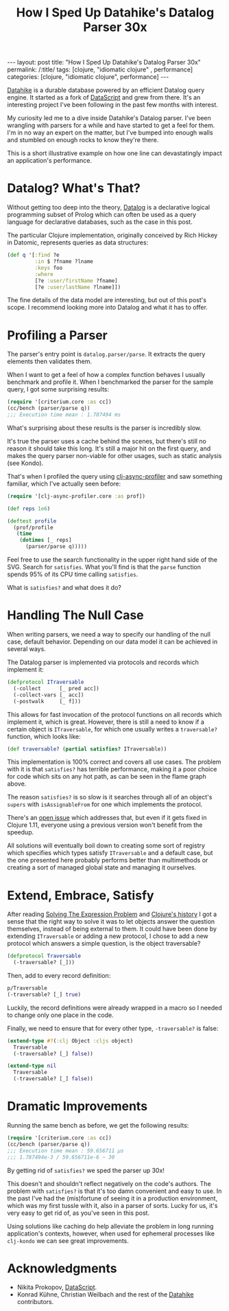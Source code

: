 #+TITLE: How I Sped Up Datahike's Datalog Parser 30x

#+OPTIONS: toc:nil num:nil
#+BEGIN_EXPORT html
---
layout: post
title: "How I Sped Up Datahike's Datalog Parser 30x"
permalink: /:title/
tags: [clojure, "idiomatic clojure" , performance]
categories: [clojure, "idiomatic clojure", performance]
---
#+END_EXPORT

[[https://github.com/replikativ/datahike][Datahike]] is a durable database powered by an efficient Datalog query
engine. It started as a fork of [[https://github.com/tonsky/DataScript][DataScript]] and grew from there. It's an
interesting project I've been following in the past few months with interest.

My curiosity led me to a dive inside Datahike's Datalog parser. I've
been wrangling with parsers for a while and have started to get a feel
for them. I'm in no way an expert on the matter, but I've bumped into
enough walls and stumbled on enough rocks to know they're there.

This is a short illustrative example on how one line can devastatingly
impact an application's performance.

* Datalog? What's That?

  Without getting too deep into the theory, [[https://en.wikipedia.org/wiki/Datalog][Datalog]] is a declarative
  logical programming subset of Prolog which can often be used as a
  query language for declarative databases, such as the case in this post.

  The particular Clojure implementation, originally conceived by Rich
  Hickey in Datomic, represents queries as data structures:

  #+begin_src clojure
    (def q '[:find ?e
             :in $ ?fname ?lname
             :keys foo
             :where
             [?e :user/firstName ?fname]
             [?e :user/lastName ?lname]])
  #+end_src

  The fine details of the data model are interesting, but out of this
  post's scope. I recommend looking more into Datalog and what it has to
  offer.

* Profiling a Parser

  The parser's entry point is ~datalog.parser/parse~. It extracts the
  query elements then validates them.

  When I want to get a feel of how a complex function behaves I usually
  benchmark and profile it. When I benchmarked the parser for the sample
  query, I got some surprising results:

  #+begin_src clojure
    (require '[criterium.core :as cc])
    (cc/bench (parser/parse q))
    ;;; Execution time mean : 1.787494 ms
  #+end_src

  What's surprising about these results is the parser is incredibly
  slow.

  It's true the parser uses a cache behind the scenes, but there's still
  no reason it should take this long. It's still a major hit on the
  first query, and makes the query parser non-viable for other usages,
  such as static analysis (see Kondo).

  That's when I profiled the query using [[https://github.com/clojure-goes-fast/clj-async-profiler][clj-async-profiler]] and saw
  something familiar, which I've actually seen before:

  #+begin_src clojure
    (require '[clj-async-profiler.core :as prof])

    (def reps 1e6)

    (deftest profile
      (prof/profile
       (time
        (dotimes [_ reps]
          (parser/parse q)))))
  #+end_src

  [[../assets/img/parse-satisfies.svg]]

  Feel free to use the search functionality in the upper right hand side
  of the SVG. Search for ~satisfies~. What you'll find is that the
  ~parse~ function spends 95% of its CPU time calling ~satisfies~.

  What is ~satisfies?~ and what does it do?

* Handling The Null Case

  When writing parsers, we need a way to specify our handling of the
  null case, default behavior. Depending on our data model it can be
  achieved in several ways.

  The Datalog parser is implemented via protocols and records which
  implement it:

  #+begin_src clojure
    (defprotocol ITraversable
      (-collect      [_ pred acc])
      (-collect-vars [_ acc])
      (-postwalk     [_ f]))
  #+end_src

  This allows for fast invocation of the protocol functions on all
  records which implement it, which is great. However, there is still a
  need to know if a certain object is ~ITraversable~, for which one
  usually writes a ~traversable?~ function, which looks like:

  #+begin_src clojure
    (def traversable? (partial satisfies? ITraversable))
  #+end_src

  This implementation is 100% correct and covers all use cases. The
  problem with it is that ~satisfies?~ has terrible performance, making
  it a poor choice for code which sits on any hot path, as can be seen
  in the flame graph above.

  The reason ~satisfies?~ is so slow is it searches through all of an
  object's ~supers~ with ~isAssignableFrom~ for one which implements the
  protocol.

  There's an [[https://clojure.atlassian.net/browse/CLJ-1814][open issue]] which addresses that, but even if it gets fixed
  in Clojure 1.11, everyone using a previous version won't benefit from
  the speedup.

  All solutions will eventually boil down to creating some sort of
  registry which specifies which types satisfy ~ITraversable~ and a
  default case, but the one presented here probably performs better than
  multimethods or creating a sort of managed global state and managing
  it ourselves.

* Extend, Embrace, Satisfy

  After reading [[https://www.ibm.com/developerworks/library/j-clojure-protocols/j-clojure-protocols-pdf.pdf][Solving The Expression Problem]] and [[https://download.clojure.org/papers/clojure-hopl-iv-final.pdf][Clojure's history]] I
  got a sense that the right way to solve it was to let objects answer
  the question themselves, instead of being external to them. It could
  have been done by extending ~ITraversable~ or adding a new protocol, I
  chose to add a new protocol which answers a simple question, is the
  object traversable?

  #+begin_src clojure
    (defprotocol Traversable
      (-traversable? [_]))
  #+end_src

  Then, add to every record definition:

  #+begin_src clojure
    p/Traversable
    (-traversable? [_] true)
  #+end_src

  Luckily, the record definitions were already wrapped in a macro so I
  needed to change only one place in the code.

  Finally, we need to ensure that for every other type, ~-traversable?~
  is false:

  #+begin_src clojure
    (extend-type #?(:clj Object :cljs object)
      Traversable
      (-traversable? [_] false))

    (extend-type nil
      Traversable
      (-traversable? [_] false))
  #+end_src

* Dramatic Improvements

  Running the same bench as before, we get the following results:

  #+begin_src clojure
    (require '[criterium.core :as cc])
    (cc/bench (parser/parse q))
    ;;; Execution time mean : 59.656711 µs
    ;;; 1.787494e-3 / 59.656711e-6 ~ 30
  #+end_src

  By getting rid of ~satisfies?~ we sped the parser up 30x!

  [[../assets/img/parse-protocol.svg]]

  This doesn't and shouldn't reflect negatively on the code's authors.
  The problem with ~satisfies?~ is that it's too damn convenient and
  easy to use. In the past I've had the (mis)fortune of seeing it in a
  production environment, which was my first tussle with it, also in a
  parser of sorts. Lucky for us, it's very easy to get rid of, as you've
  seen in this post.

  Using solutions like caching do help alleviate the problem in long
  running application's contexts, however, when used for ephemeral
  processes like =clj-kondo= we can see great improvements.

* Acknowledgments
  
  - Nikita Prokopov, [[https://github.com/tonsky/DataScript][DataScript]].
  - Konrad Kühne, Christian Weilbach and the rest of the [[https://github.com/replikativ/datahike][Datahike]]
    contributors.
